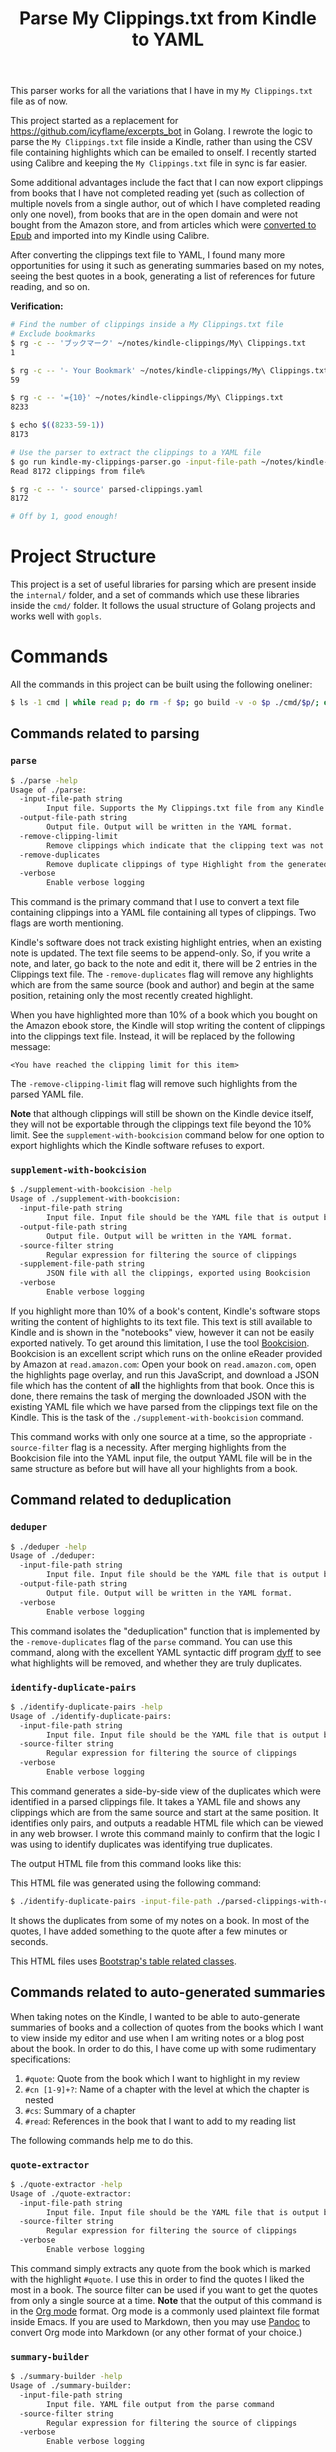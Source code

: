 #+TITLE: Parse My Clippings.txt from Kindle to YAML

This parser works for all the variations that I have in my =My Clippings.txt= file as of now.

This project started as a replacement for https://github.com/icyflame/excerpts_bot in Golang. I
rewrote the logic to parse the =My Clippings.txt= file inside a Kindle, rather than using the CSV
file containing highlights which can be emailed to onself. I recently started using Calibre and
keeping the =My Clippings.txt= file in sync is far easier.

Some additional advantages include the fact that I can now export clippings from books that I have
not completed reading yet (such as collection of multiple novels from a single author, out of which
I have completed reading only one novel), from books that are in the open domain and were not bought
from the Amazon store, and from articles which were [[https://blog.siddharthkannan.in/technology/reading/books/2023/06/17/better-epub-files/][converted to Epub]] and imported into my Kindle
using Calibre.

After converting the clippings text file to YAML, I found many more opportunities for using it such
as generating summaries based on my notes, seeing the best quotes in a book, generating a list of
references for future reading, and so on.

*Verification:*

#+begin_src sh
  # Find the number of clippings inside a My Clippings.txt file
  # Exclude bookmarks
  $ rg -c -- 'ブックマーク' ~/notes/kindle-clippings/My\ Clippings.txt
  1

  $ rg -c -- '- Your Bookmark' ~/notes/kindle-clippings/My\ Clippings.txt
  59

  $ rg -c -- '={10}' ~/notes/kindle-clippings/My\ Clippings.txt
  8233

  $ echo $((8233-59-1))
  8173

  # Use the parser to extract the clippings to a YAML file
  $ go run kindle-my-clippings-parser.go -input-file-path ~/notes/kindle-clippings/My\ Clippings.txt
  Read 8172 clippings from file%

  $ rg -c -- '- source' parsed-clippings.yaml
  8172

  # Off by 1, good enough!
#+end_src

* Project Structure

This project is a set of useful libraries for parsing which are present inside the =internal/=
folder, and a set of commands which use these libraries inside the =cmd/= folder. It follows the
usual structure of Golang projects and works well with =gopls=.

* Commands

All the commands in this project can be built using the following oneliner:

#+begin_src sh
  $ ls -1 cmd | while read p; do rm -f $p; go build -v -o $p ./cmd/$p/; done
#+end_src

** Commands related to parsing
*** =parse=

#+begin_src sh
  $ ./parse -help
  Usage of ./parse:
	-input-file-path string
		  Input file. Supports the My Clippings.txt file from any Kindle
	-output-file-path string
		  Output file. Output will be written in the YAML format.
	-remove-clipping-limit
		  Remove clippings which indicate that the clipping text was not saved to the text file
	-remove-duplicates
		  Remove duplicate clippings of type Highlight from the generated YAML file
	-verbose
		  Enable verbose logging
#+end_src

This command is the primary command that I use to convert a text file containing clippings into a
YAML file containing all types of clippings. Two flags are worth mentioning.

Kindle's software does not track existing highlight entries, when an existing note is updated. The
text file seems to be append-only. So, if you write a note, and later, go back to the note and edit
it, there will be 2 entries in the Clippings text file. The =-remove-duplicates= flag will remove
any highlights which are from the same source (book and author) and begin at the same position,
retaining only the most recently created highlight.

When you have highlighted more than 10% of a book which you bought on the Amazon ebook store, the
Kindle will stop writing the content of clippings into the clippings text file. Instead, it will be
replaced by the following message:

#+begin_src text
  <You have reached the clipping limit for this item>
#+end_src

The =-remove-clipping-limit= flag will remove such highlights from the parsed YAML file.

*Note* that although clippings will still be shown on the Kindle device itself, they will not be
exportable through the clippings text file beyond the 10% limit. See the
=supplement-with-bookcision= command below for one option to export highlights which the Kindle
software refuses to export.

*** =supplement-with-bookcision=

#+begin_src sh
  $ ./supplement-with-bookcision -help
  Usage of ./supplement-with-bookcision:
	-input-file-path string
		  Input file. Input file should be the YAML file that is output by the cmd/parse command in this project.
	-output-file-path string
		  Output file. Output will be written in the YAML format.
	-source-filter string
		  Regular expression for filtering the source of clippings
	-supplement-file-path string
		  JSON file with all the clippings, exported using Bookcision
	-verbose
		  Enable verbose logging
#+end_src

If you highlight more than 10% of a book's content, Kindle's software stops writing the content of
highlights to its text file. This text is still available to Kindle and is shown in the "notebooks"
view, however it can not be easily exported natively. To get around this limitation, I use the tool
[[https://readwise.io/bookcision][Bookcision]]. Bookcision is an excellent script which runs on the online eReader provided by Amazon at
=read.amazon.com=: Open your book on =read.amazon.com=, open the highlights page overlay, and run
this JavaScript, and download a JSON file which has the content of *all* the highlights from that
book. Once this is done, there remains the task of merging the downloaded JSON with the existing
YAML file which we have parsed from the clippings text file on the Kindle. This is the task of the
=./supplement-with-bookcision= command.

This command works with only one source at a time, so the appropriate =-source-filter= flag is a
necessity. After merging highlights from the Bookcision file into the YAML input file, the output
YAML file will be in the same structure as before but will have all your highlights from a book.


** Command related to deduplication

*** =deduper=

#+begin_src sh
  $ ./deduper -help
  Usage of ./deduper:
	-input-file-path string
		  Input file. Input file should be the YAML file that is output by the cmd/parse command in this project.
	-output-file-path string
		  Output file. Output will be written in the YAML format.
	-verbose
		  Enable verbose logging
#+end_src

This command isolates the "deduplication" function that is implemented by the =-remove-duplicates=
flag of the =parse= command. You can use this command, along with the excellent YAML syntactic diff
program [[https://github.com/homeport/dyff][dyff]] to see what highlights will be removed, and whether they are truly duplicates.

*** =identify-duplicate-pairs=

#+begin_src sh
  $ ./identify-duplicate-pairs -help
  Usage of ./identify-duplicate-pairs:
	-input-file-path string
		  Input file. Input file should be the YAML file that is output by the cmd/parse command in this project.
	-source-filter string
		  Regular expression for filtering the source of clippings
	-verbose
		  Enable verbose logging
#+end_src

This command generates a side-by-side view of the duplicates which were identified in a parsed
clippings file. It takes a YAML file and shows any clippings which are from the same source and
start at the same position. It identifies only pairs, and outputs a readable HTML file which can be
viewed in any web browser. I wrote this command mainly to confirm that the logic I was using to
identify duplicates was identifying true duplicates.

The output HTML file from this command looks like this:

[[file:img/identify-duplicate-pairs-sample.png]]

This HTML file was generated using the following command:

#+begin_src sh
  $ ./identify-duplicate-pairs -input-file-path ./parsed-clippings-with-clipping-limits.yml -source-filter 'Anna' > output.html
#+end_src

It shows the duplicates from some of my notes on a book. In most of the quotes, I have added
something to the quote after a few minutes or seconds.

This HTML files uses [[https://getbootstrap.com/docs/5.3/content/tables/#variants][Bootstrap's table related classes]].


** Commands related to auto-generated summaries

When taking notes on the Kindle, I wanted to be able to auto-generate summaries of books and a
collection of quotes from the books which I want to view inside my editor and use when I am writing
notes or a blog post about the book. In order to do this, I have come up with some rudimentary
specifications:

1. ~#quote~: Quote from the book which I want to highlight in my review
2. ~#cn [1-9]+?~: Name of a chapter with the level at which the chapter is nested
3. ~#cs~: Summary of a chapter
4. ~#read~: References in the book that I want to add to my reading list

The following commands help me to do this.

*** =quote-extractor=

#+begin_src sh
  $ ./quote-extractor -help
  Usage of ./quote-extractor:
	-input-file-path string
		  Input file. Input file should be the YAML file that is output by the cmd/parse command in this project.
	-source-filter string
		  Regular expression for filtering the source of clippings
	-verbose
		  Enable verbose logging
#+end_src

This command simply extracts any quote from the book which is marked with the highlight =#quote=. I
use this in order to find the quotes I liked the most in a book. The source filter can be used if
you want to get the quotes from only a single source at a time. *Note* that the output of this
command is in the [[https://orgmode.org/][Org mode]] format. Org mode is a commonly used plaintext file format inside
Emacs. If you are used to Markdown, then you may use [[https://pandoc.org/][Pandoc]] to convert Org mode into Markdown (or
any other format of your choice.)

*** =summary-builder=

#+begin_src sh
  $ ./summary-builder -help
  Usage of ./summary-builder:
	-input-file-path string
		  Input file. YAML file output from the parse command
	-source-filter string
		  Regular expression for filtering the source of clippings
	-verbose
		  Enable verbose logging
#+end_src

This command extracts a summary of the book using the highlights that I added while I was reading
the book. The output is in the Org mode format, with chapter names as headings and the chapter
summaries appended to each heading appropriately:

#+begin_src org
  ,* On 42

  In this chapter, the author delves into the reason that 42 is considered the answer to all the
  questions in the world.

  ,* Knee Socks

  The author has great insights on why Knee Socks is the best Arctic Monkeys song of all time.
#+end_src

** Utilities

*** =email-random=

#+begin_src sh
  $ ./email-random -help
  Usage of ./email-random:
	-input-file-path string
		  Input file. Input file should be the YAML file that is output by the cmd/parse command in this project.
	-verbose
		  Enable verbose logging
	-version
		  Print the build version
#+end_src

This is a rewrite from scratch of the [[https://github.com/icyflame/excerpts_bot][excerpts_bot]] project; an excellent idea originally though up
by [[https://github.com/nishnik/excerpts_bot][Nishant]]. While the original bot was written in Python and posted to Twitter, this version sends
an e-mail everyday and is running on [[https://www.raspberrypi.com/][a Raspberry Pi]] that is connected to my router at home.

* Environment

This project has been tested with Golang 1.20 on Linux running on AMD64 architecture.

#+begin_src sh
  $ go version
  go version go1.20.2 linux/amd64
#+end_src

With the appropriate Golang version, this project will probably work on any operating system and
architecture. In case it doesn't work on some setup, pull requests improving support are welcome!

I [[https://blog.siddharthkannan.in/2020/10/25/discovering-org-mode][use]] Emacs and Org mode as my primary editor and text file format for notes. So, the output of some
commands is in this repository is in the [[https://orgmode.org/][Org mode]] format. Org mode is a readable text file format.
You may use [[https://pandoc.org/][Pandoc]] to convert Org mode into Markdown or any other format of your choice.

* Binaries

There is a GitHub actions workflow set up in this repository which builds the ~./cmd/email-random~
command, puts the output in an archive, and uploads it as a release artifact to the appropriate Git
tag. The builds are performed for 3 architectures right now: amd64, arm (32 bit), and arm64. My
motivation for this is to improve my personal setup to avoid having to download and build code on a
Raspberry Pi which is annoyingly slow, compared to my other machines.

This is the sample output of a binary built for AMD64 running Linux:

#+begin_src sh
  $ file ./email-random-linux-amd64
  ./email-random-linux-amd64: ELF 64-bit LSB executable, x86-64, version 1 (SYSV), dynamically linked, interpreter /lib64/ld-linux-x86-64.so.2, Go BuildID=2xAAgiEbz0YaeTwVaLvY/TPl7Yke5m3o19Q8eJw4G/CoolvryF_ih8mxQTF0-9/heFRCu0IGe9Ljjo-wXRM, with debug_info, not stripped

  $ ./email-random-linux-amd64 --version
  refs/tags/v0.0.3-alpha 11a11b367ac315be12403463dea06f01ea234d3c
#+end_src
